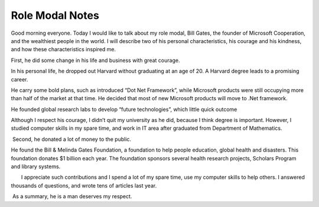 .. meta::
   :description: Good morning everyone. Today I would like to talk about my role modal, Bill Gates, the founder of Microsoft Cooperation, and the wealthiest people in the world.

Role Modal Notes
================
.. post:: 27, Jan, 2005
   :category: English Writing Practice
   :author: me
   :nocomments:

.. container:: bvMsg
   :name: msgcns!1BE894DEAF296E0A!111

   Good morning everyone. Today I would like to talk about my role
   modal, Bill Gates, the founder of Microsoft Cooperation, and the
   wealthiest people in the world. I will describe two of his personal
   characteristics, his courage and his kindness, and how these
   characteristics inspired me. 

   First, he did some change in his life and business with great
   courage.

   In his personal life, he dropped out Harvard without graduating at an
   age of 20. A Harvard degree leads to a promising career.

   He carry some bold plans, such as introduced “Dot Net Framework”,
   while Microsoft products were still occupying more than half of the
   market at that time. He decided that most of new Microsoft products
   will move to .Net framework.

   He founded global research labs to develop “future technologies”,
   which little quick outcome

   Although I respect his courage, I didn’t quit my university as he
   did, because I think degree is important. However, I studied computer
   skills in my spare time, and work in IT area after graduated from
   Department of Mathematics.

    Second, he donated a lot of money to the public.

   He found the Bill & Melinda Gates Foundation, a foundation to help
   people education, global health and disasters. This foundation
   donates $1 billion each year. The foundation sponsors several health
   research projects, Scholars Program and library systems.

          I appreciate such contributions and I spend a lot of my spare
   time, use my computer skills to help others. I answered thousands of
   questions, and wrote tens of articles last year.

    As a summary, he is a man deserves my respect.

